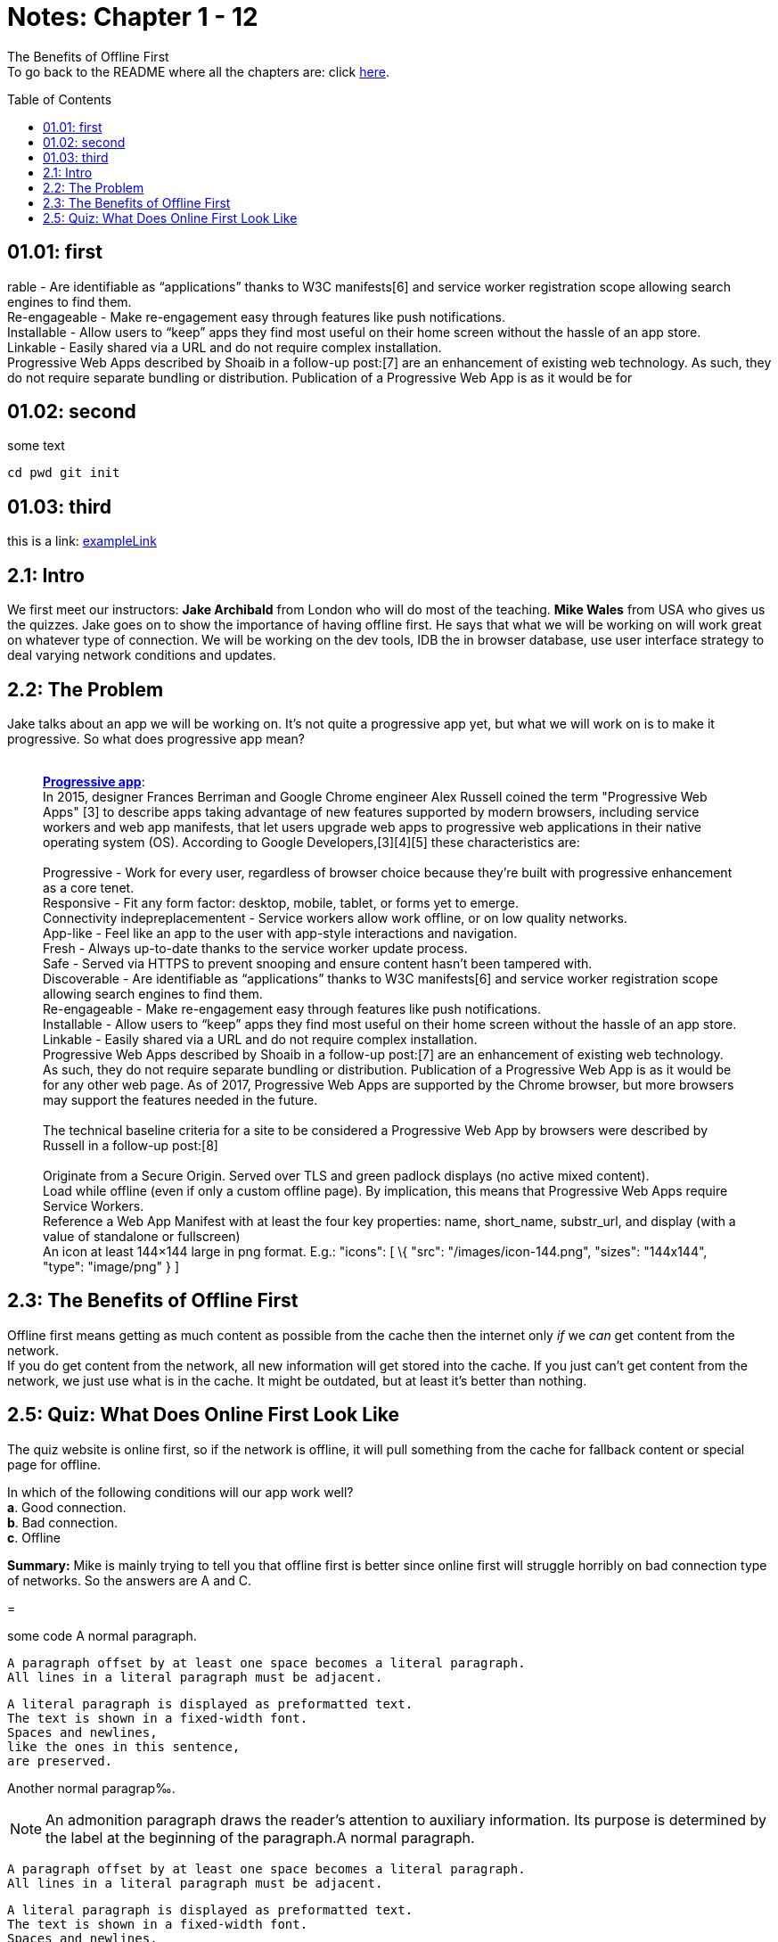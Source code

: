 :library: Asciidoctor
:toc:
:toc-placement!:

=  Notes: Chapter 1 - 12

The Benefits of Offline First +
To go back to the README where all the chapters are: click link:README.asciidoc[here].

toc::[]

== 01.01: first 

rable - Are identifiable as “applications” thanks to W3C
manifests[6] and service worker registration scope allowing search
engines to find them. +
Re-engageable - Make re-engagement easy through features like push
notifications. +
Installable - Allow users to “keep” apps they find most useful on their
home screen without the hassle of an app store. +
Linkable - Easily shared via a URL and do not require complex
installation. +
Progressive Web Apps described by Shoaib in a follow-up post:[7] are an
enhancement of existing web technology. As such, they do not require
separate bundling or distribution. Publication of a Progressive Web App
is as it would be for 

== 01.02: second

some text

----
cd pwd git init
----

== 01.03: third

this is a link: https://somewebsite.com[exampleLink]

== 2.1: Intro

We first meet our instructors: *Jake Archibald* from London who will do
most of the teaching. *Mike Wales* from USA who gives us the quizzes.
Jake goes on to show the importance of having offline first. He says
that what we will be working on will work great on whatever type of
connection. We will be working on the dev tools, IDB the in browser
database, use user interface strategy to deal varying network conditions
and updates.

== 2.2: The Problem

Jake talks about an app we will be working on. It's not quite a
progressive app yet, but what we will work on is to make it progressive.
So what does progressive app mean? +
 +

___________________________________________________________________________________________________________________________________________________________________________________________________________________________________________________________________________________________________________________________________________________________________________________________________________________________________
*https://en.wikipedia.org/wiki/Progressive_web_app[Progressive app]*: +
In 2015, designer Frances Berriman and Google Chrome engineer Alex
Russell coined the term "Progressive Web Apps" [3] to describe apps
taking advantage of new features supported by modern browsers, including
service workers and web app manifests, that let users upgrade web apps
to progressive web applications in their native operating system (OS).
According to Google Developers,[3][4][5] these characteristics are: +
 +
Progressive - Work for every user, regardless of browser choice because
they’re built with progressive enhancement as a core tenet. +
Responsive - Fit any form factor: desktop, mobile, tablet, or forms yet
to emerge. +
Connectivity indepreplacementent - Service workers allow work offline,
or on low quality networks. +
App-like - Feel like an app to the user with app-style interactions and
navigation. +
Fresh - Always up-to-date thanks to the service worker update process. +
Safe - Served via HTTPS to prevent snooping and ensure content hasn’t
been tampered with. +
Discoverable - Are identifiable as “applications” thanks to W3C
manifests[6] and service worker registration scope allowing search
engines to find them. +
Re-engageable - Make re-engagement easy through features like push
notifications. +
Installable - Allow users to “keep” apps they find most useful on their
home screen without the hassle of an app store. +
Linkable - Easily shared via a URL and do not require complex
installation. +
Progressive Web Apps described by Shoaib in a follow-up post:[7] are an
enhancement of existing web technology. As such, they do not require
separate bundling or distribution. Publication of a Progressive Web App
is as it would be for any other web page. As of 2017, Progressive Web
Apps are supported by the Chrome browser, but more browsers may support
the features needed in the future. +
 +
The technical baseline criteria for a site to be considered a
Progressive Web App by browsers were described by Russell in a follow-up
post:[8] +
 +
Originate from a Secure Origin. Served over TLS and green padlock
displays (no active mixed content). +
Load while offline (even if only a custom offline page). By implication,
this means that Progressive Web Apps require Service Workers. +
Reference a Web App Manifest with at least the four key properties:
name, short_name, substr_url, and display (with a value of standalone or
fullscreen) +
An icon at least 144×144 large in png format. E.g.: "icons": [ \{ "src":
"/images/icon-144.png", "sizes": "144x144", "type": "image/png" } ] +
___________________________________________________________________________________________________________________________________________________________________________________________________________________________________________________________________________________________________________________________________________________________________________________________________________________________________


== 2.3: The Benefits of Offline First

Offline first means getting as much content as possible from the cache
then the internet only _if_ we _can_ get content from the network. + 
If you do get content from the network, all new information will get stored into the
cache. If you just can't get content from the network, we just use what
is in the cache. It might be outdated, but at least it's better than
nothing.



== 2.5: Quiz: What Does Online First Look Like

The quiz website is online first, so if the network is offline, it will pull
something from the cache for fallback content or special page for
offline. +

In which of the following conditions will our app work well? +
*a*. Good connection. +
*b*. Bad connection. +
*c*. Offline +

*Summary:* Mike is mainly trying to tell you that offline first
is better since online first will struggle horribly on bad connection
type of networks. So the answers are A and C.

=


some code
A normal paragraph.

 A paragraph offset by at least one space becomes a literal paragraph.
 All lines in a literal paragraph must be adjacent.

 A literal paragraph is displayed as preformatted text.
 The text is shown in a fixed-width font.
 Spaces and newlines,
 like the ones in this sentence,
 are preserved.

Another normal paragrap‰.


NOTE: An admonition paragraph draws the reader's attention to
auxiliary information.
Its purpose is determined by the label
at the beginning of the paragraph.A normal paragraph.

 A paragraph offset by at least one space becomes a literal paragraph.
 All lines in a literal paragraph must be adjacent.

 A literal paragraph is displayed as preformatted text.
 The text is shown in a fixed-width font.
 Spaces and newlines,
 like the ones in this sentence,
 are preserved.

Another normal paragraph.

Here are the other built-in admonition types:

TIP: Pro tip...

IMPORTANT: Don't forget...

WARNING: Watch out for...

CAUTION: Ensure that...